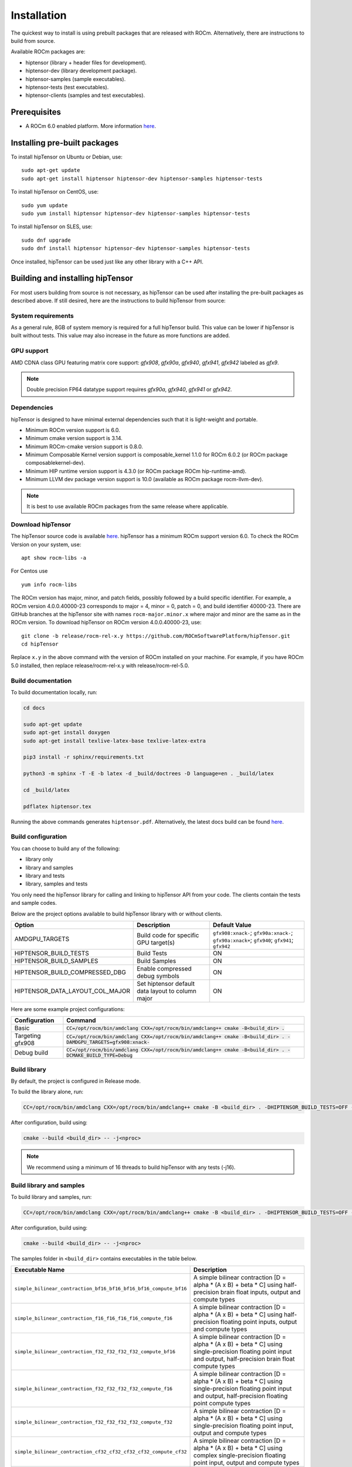 .. meta::
   :description: A high-performance HIP library for tensor primitives
   :keywords: hipTensor, ROCm, library, API, tool, installation

.. _installation:

===============================
Installation
===============================

The quickest way to install is using prebuilt packages that are released with ROCm.
Alternatively, there are instructions to build from source.

Available ROCm packages are:

* hiptensor (library + header files for development).
* hiptensor-dev (library development package).
* hiptensor-samples (sample executables).
* hiptensor-tests (test executables).
* hiptensor-clients (samples and test executables).

-------------
Prerequisites
-------------

* A ROCm 6.0 enabled platform. More information `here <https://github.com/ROCm/ROCm>`_.

-----------------------------
Installing pre-built packages
-----------------------------

To install hipTensor on Ubuntu or Debian, use:

::

   sudo apt-get update
   sudo apt-get install hiptensor hiptensor-dev hiptensor-samples hiptensor-tests

To install hipTensor on CentOS, use:

::

    sudo yum update
    sudo yum install hiptensor hiptensor-dev hiptensor-samples hiptensor-tests

To install hipTensor on SLES, use:

::

    sudo dnf upgrade
    sudo dnf install hiptensor hiptensor-dev hiptensor-samples hiptensor-tests

Once installed, hipTensor can be used just like any other library with a C++ API.

---------------------------------
Building and installing hipTensor
---------------------------------

For most users building from source is not necessary, as hipTensor can be used after installing the pre-built
packages as described above. If still desired, here are the instructions to build hipTensor from source:

System requirements
^^^^^^^^^^^^^^^^^^^
As a general rule, 8GB of system memory is required for a full hipTensor build. This value can be lower if hipTensor is built without tests. This value may also increase in the future as more functions are added.

GPU support
^^^^^^^^^^^
AMD CDNA class GPU featuring matrix core support: `gfx908`, `gfx90a`, `gfx940`, `gfx941`, `gfx942` labeled as `gfx9`.

.. note::
    Double precision FP64 datatype support requires `gfx90a`, `gfx940`, `gfx941` or `gfx942`.

Dependencies
^^^^^^^^^^^^
hipTensor is designed to have minimal external dependencies such that it is light-weight and portable.

.. <!-- spellcheck-disable -->

* Minimum ROCm version support is 6.0.
* Minimum cmake version support is 3.14.
* Minimum ROCm-cmake version support is 0.8.0.
* Minimum Composable Kernel version support is composable_kernel 1.1.0 for ROCm 6.0.2 (or ROCm package composablekernel-dev).
* Minimum HIP runtime version support is 4.3.0 (or ROCm package ROCm hip-runtime-amd).
* Minimum LLVM dev package version support is 10.0 (available as ROCm package rocm-llvm-dev).

.. <!-- spellcheck-enable -->

.. note::
    It is best to use available ROCm packages from the same release where applicable.

Download hipTensor
^^^^^^^^^^^^^^^^^^

The hipTensor source code is available `here <https://github.com/ROCmSoftwarePlatform/hipTensor>`_. hipTensor has a minimum ROCm support version 6.0.
To check the ROCm Version on your system, use:

::

    apt show rocm-libs -a

For Centos use

::

    yum info rocm-libs

The ROCm version has major, minor, and patch fields, possibly followed by a build specific identifier. For example, a ROCm version 4.0.0.40000-23 corresponds to major = 4, minor = 0, patch = 0, and build identifier 40000-23.
There are GitHub branches at the hipTensor site with names ``rocm-major.minor.x`` where major and minor are the same as in the ROCm version. To download hipTensor on ROCm version 4.0.0.40000-23, use:

::

   git clone -b release/rocm-rel-x.y https://github.com/ROCmSoftwarePlatform/hipTensor.git
   cd hipTensor

Replace ``x.y`` in the above command with the version of ROCm installed on your machine. For example, if you have ROCm 5.0 installed, then replace release/rocm-rel-x.y with release/rocm-rel-5.0.

Build documentation
^^^^^^^^^^^^^^^^^^^^^^^^^^^^^^^^

To build documentation locally, run:

.. code-block:: bash

    cd docs

    sudo apt-get update
    sudo apt-get install doxygen
    sudo apt-get install texlive-latex-base texlive-latex-extra

    pip3 install -r sphinx/requirements.txt

    python3 -m sphinx -T -E -b latex -d _build/doctrees -D language=en . _build/latex

    cd _build/latex

    pdflatex hiptensor.tex

Running the above commands generates ``hiptensor.pdf``. Alternatively, the latest docs build can be found `here <https://rocm.docs.amd.com/projects/hipTensor/en/latest/index.html>`_.

Build configuration
^^^^^^^^^^^^^^^^^^^^^

You can choose to build any of the following:

* library only
* library and samples
* library and tests
* library, samples and tests

You only need the hipTensor library for calling and linking to hipTensor API from your code.
The clients contain the tests and sample codes.

Below are the project options available to build hipTensor library with or without clients.

.. list-table::

    *   -   **Option**
        -   **Description**
        -   **Default Value**
    *   -   AMDGPU_TARGETS
        -   Build code for specific GPU target(s)
        -   ``gfx908:xnack-``; ``gfx90a:xnack-``; ``gfx90a:xnack+``; ``gfx940``; ``gfx941``; ``gfx942``
    *   -   HIPTENSOR_BUILD_TESTS
        -   Build Tests
        -   ON
    *   -   HIPTENSOR_BUILD_SAMPLES
        -   Build Samples
        -   ON
    *   -   HIPTENSOR_BUILD_COMPRESSED_DBG
        -   Enable compressed debug symbols
        -   ON
    *   -   HIPTENSOR_DATA_LAYOUT_COL_MAJOR
        -   Set hiptensor default data layout to column major
        -   ON

Here are some example project configurations:

.. tabularcolumns::
   |\X{1}{4}|\X{3}{4}|

+-----------------------------------+--------------------------------------------------------------------------------------------------------------------+
|         Configuration             |                                          Command                                                                   |
+===================================+====================================================================================================================+
|            Basic                  | :code:`CC=/opt/rocm/bin/amdclang CXX=/opt/rocm/bin/amdclang++ cmake -B<build_dir> .`                               |
+-----------------------------------+--------------------------------------------------------------------------------------------------------------------+
|        Targeting gfx908           | :code:`CC=/opt/rocm/bin/amdclang CXX=/opt/rocm/bin/amdclang++ cmake -B<build_dir> . -DAMDGPU_TARGETS=gfx908:xnack-`|
+-----------------------------------+--------------------------------------------------------------------------------------------------------------------+
|          Debug build              | :code:`CC=/opt/rocm/bin/amdclang CXX=/opt/rocm/bin/amdclang++ cmake -B<build_dir> . -DCMAKE_BUILD_TYPE=Debug`      |
+-----------------------------------+--------------------------------------------------------------------------------------------------------------------+

Build library
^^^^^^^^^^^^^^^^^^

By default, the project is configured in Release mode.

To build the library alone, run:

.. code-block:: bash

    CC=/opt/rocm/bin/amdclang CXX=/opt/rocm/bin/amdclang++ cmake -B <build_dir> . -DHIPTENSOR_BUILD_TESTS=OFF -DHIPTENSOR_BUILD_SAMPLES=OFF

After configuration, build using:

.. code-block:: bash

    cmake --build <build_dir> -- -j<nproc>

.. note::
    We recommend using a minimum of 16 threads to build hipTensor with any tests (-j16).

Build library and samples
^^^^^^^^^^^^^^^^^^^^^^^^^^^

To build library and samples, run:

.. code-block:: bash

    CC=/opt/rocm/bin/amdclang CXX=/opt/rocm/bin/amdclang++ cmake -B <build_dir> . -DHIPTENSOR_BUILD_TESTS=OFF -DHIPTENSOR_BUILD_SAMPLES=ON

After configuration, build using:

.. code-block:: bash

    cmake --build <build_dir> -- -j<nproc>

The samples folder in ``<build_dir>`` contains executables in the table below.

.. tabularcolumns::
   |\X{2}{4}|\X{2}{4}|

================================================================== =====================================================================================================================================================================
Executable Name                                                    Description
================================================================== =====================================================================================================================================================================
``simple_bilinear_contraction_bf16_bf16_bf16_bf16_compute_bf16``   A simple bilinear contraction [D = alpha * (A x B) + beta * C] using half-precision brain float inputs, output and compute types
``simple_bilinear_contraction_f16_f16_f16_f16_compute_f16``        A simple bilinear contraction [D = alpha * (A x B) + beta * C] using half-precision floating point inputs, output and compute types
``simple_bilinear_contraction_f32_f32_f32_f32_compute_bf16``       A simple bilinear contraction [D = alpha * (A x B) + beta * C] using single-precision floating point input and output, half-precision brain float compute types
``simple_bilinear_contraction_f32_f32_f32_f32_compute_f16``        A simple bilinear contraction [D = alpha * (A x B) + beta * C] using single-precision floating point input and output, half-precision floating point compute types
``simple_bilinear_contraction_f32_f32_f32_f32_compute_f32``        A simple bilinear contraction [D = alpha * (A x B) + beta * C] using single-precision floating point input, output and compute types
``simple_bilinear_contraction_cf32_cf32_cf32_cf32_compute_cf32``   A simple bilinear contraction [D = alpha * (A x B) + beta * C] using complex single-precision floating point input, output and compute types
``simple_bilinear_contraction_f64_f64_f64_f64_compute_f32``        A simple bilinear contraction [D = alpha * (A x B) + beta * C] using double-precision floating point input, output and single precision floating point compute types
``simple_bilinear_contraction_f64_f64_f64_f64_compute_f64``        A simple bilinear contraction [D = alpha * (A x B) + beta * C] using double-precision floating point input, output and compute types
``simple_scale_contraction_bf16_bf16_bf16_compute_bf16``           A simple scale contraction [D = alpha * (A x B) ] using half-precision brain float inputs, output and compute types
``simple_scale_contraction_f16_f16_f16_compute_f16``               A simple scale contraction [D = alpha * (A x B) ] using half-precision floating point inputs, output and compute types
``simple_scale_contraction_f32_f32_f32_compute_bf16``              A simple scale contraction [D = alpha * (A x B) ] using single-precision floating point input and output, half-precision brain float compute types
``simple_scale_contraction_f32_f32_f32_compute_f16``               A simple scale contraction [D = alpha * (A x B) ] using single-precision floating point input and output, half-precision floating point compute types
``simple_scale_contraction_f32_f32_f32_compute_f32``               A simple scale contraction [D = alpha * (A x B) ] using single-precision floating point input, output and compute types
``simple_scale_contraction_cf32_cf32_cf32_compute_cf32``           A simple scale contraction [D = alpha * (A x B) ] using complex single-precision floating point input, output and compute types
``simple_scale_contraction_f64_f64_f64_compute_f32``               A simple scale contraction [D = alpha * (A x B) ] using double-precision floating point input, output and single precision floating point compute types
``simple_scale_contraction_f64_f64_f64_compute_f64``               A simple scale contraction [D = alpha * (A x B) ] using double-precision floating point input, output and compute types
``simple_permutation``                                             A simple permutation using single-precision floating point input and output types
================================================================== =====================================================================================================================================================================

Build library and tests
^^^^^^^^^^^^^^^^^^^^^^^^^

To build library and tests, run:

.. code-block:: bash

    CC=/opt/rocm/bin/amdclang CXX=/opt/rocm/bin/amdclang++ cmake -B <build_dir> . -DHIPTENSOR_BUILD_TESTS=ON -DHIPTENSOR_BUILD_SAMPLES=OFF

After configuration, build using:

.. code-block:: bash

    cmake --build <build_dir> -- -j<nproc>

The tests in ``<build_dir>`` contain executables as given in the table below.

.. tabularcolumns::
   |\X{2}{4}|\X{2}{4}|

================================================ ===========================================================================================================================
Executable name                                  Description
================================================ ===========================================================================================================================
``logger_test``                                  Unit test to validate hipTensor Logger APIs
``yaml_test``                                    Unit test to validate the YAML functionality used to bundle and run test suites
``bilinear_contraction_test_m2n2k2``             Bilinear contraction test [D = alpha * (A x B) + beta * C] with  half, single and mixed precision datatypes of rank 4
``bilinear_contraction_test_m3n3k3``             Bilinear contraction test [D = alpha * (A x B) + beta * C] with  half, single and mixed precision datatypes of rank 6
``bilinear_contraction_test_m4n4k4``             Bilinear contraction test [D = alpha * (A x B) + beta * C] with  half, single and mixed precision datatypes of rank 8
``bilinear_contraction_test_m5n5k5``             Bilinear contraction test [D = alpha * (A x B) + beta * C] with  half, single and mixed precision datatypes of rank 10
``bilinear_contraction_test_m6n6k6``             Bilinear contraction test [D = alpha * (A x B) + beta * C] with  half, single and mixed precision datatypes of rank 12
``complex_bilinear_contraction_test_m2n2k2``     Bilinear contraction test [D = alpha * (A x B) + beta * C] with  complex single and double precision datatypes of rank 4
``complex_bilinear_contraction_test_m3n3k3``     Bilinear contraction test [D = alpha * (A x B) + beta * C] with  complex single and double precision datatypes of rank 6
``complex_bilinear_contraction_test_m4n4k4``     Bilinear contraction test [D = alpha * (A x B) + beta * C] with  complex single and double precision datatypes of rank 8
``complex_bilinear_contraction_test_m5n5k5``     Bilinear contraction test [D = alpha * (A x B) + beta * C] with  complex single and double precision datatypes of rank 10
``complex_bilinear_contraction_test_m6n6k6``     Bilinear contraction test [D = alpha * (A x B) + beta * C] with  complex single and double precision datatypes of rank 12
``scale_contraction_test_m2n2k2``                Scale contraction test [D = alpha * (A x B)] with  half, single and mixed precision datatypes of rank 4
``scale_contraction_test_m3n3k3``                Scale contraction test [D = alpha * (A x B)] with  half, single and mixed precision datatypes of rank 6
``scale_contraction_test_m4n4k4``                Scale contraction test [D = alpha * (A x B)] with  half, single and mixed precision datatypes of rank 8
``scale_contraction_test_m5n5k5``                Scale contraction test [D = alpha * (A x B)] with  half, single and mixed precision datatypes of rank 10
``scale_contraction_test_m6n6k6``                Scale contraction test [D = alpha * (A x B)] with  half, single and mixed precision datatypes of rank 12
``complex_scale_contraction_test_m2n2k2``        Scale contraction test [D = alpha * (A x B)] with  complex single and double precision datatypes of rank 4
``complex_scale_contraction_test_m3n3k3``        Scale contraction test [D = alpha * (A x B)] with  complex single and double precision datatypes of rank 6
``complex_scale_contraction_test_m4n4k4``        Scale contraction test [D = alpha * (A x B)] with  complex single and double precision datatypes of rank 8
``complex_scale_contraction_test_m5n5k5``        Scale contraction test [D = alpha * (A x B)] with  complex single and double precision datatypes of rank 10
``complex_scale_contraction_test_m6n6k6``        Scale contraction test [D = alpha * (A x B)] with  complex single and double precision datatypes of rank 12
``rank2_permutation_test``                       Permutation test with half and single precision datatypes of rank 2
``rank3_permutation_test``                       Permutation test with half and single precision datatypes of rank 3
``rank4_permutation_test``                       Permutation test with half and single precision datatypes of rank 4
``rank5_permutation_test``                       Permutation test with half and single precision datatypes of rank 5
``rank6_permutation_test``                       Permutation test with half and single precision datatypes of rank 6
================================================ ===========================================================================================================================

Make targets list
^^^^^^^^^^^^^^^^^

When building hipTensor during the ``make`` step, we can specify make targets instead of defaulting ``make all``. The following table highlights relationships between high level grouped targets and individual targets.

.. tabularcolumns::
   |\X{1}{4}|\X{3}{4}|

+-----------------------------------+-----------------------------------------------------------------------------+
|           Group Target            |            Individual Targets                                               |
+===================================+=============================================================================+
|                                   |simple_bilinear_contraction_bf16_bf16_bf16_bf16_compute_bf16                 |
|                                   +-----------------------------------------------------------------------------+
|                                   |simple_bilinear_contraction_f16_f16_f16_f16_compute_f16                      |
|                                   +-----------------------------------------------------------------------------+
| hiptensor_samples                 |simple_bilinear_contraction_f32_f32_f32_f32_compute_bf16                     |
|                                   +-----------------------------------------------------------------------------+
|                                   |simple_bilinear_contraction_f32_f32_f32_f32_compute_f16                      |
|                                   +-----------------------------------------------------------------------------+
|                                   |simple_bilinear_contraction_f32_f32_f32_f32_compute_f32                      |
|                                   +-----------------------------------------------------------------------------+
|                                   |simple_bilinear_contraction_cf32_cf32_cf32_cf32_compute_cf32                 |
|                                   +-----------------------------------------------------------------------------+
|                                   |simple_bilinear_contraction_f64_f64_f64_f64_compute_f32                      |
|                                   +-----------------------------------------------------------------------------+
|                                   |simple_bilinear_contraction_f64_f64_f64_f64_compute_f64                      |
|                                   +-----------------------------------------------------------------------------+
|                                   |simple_scale_contraction_bf16_bf16_bf16_compute_bf16                         |
|                                   +-----------------------------------------------------------------------------+
|                                   |simple_scale_contraction_f16_f16_f16_compute_f16                             |
|                                   +-----------------------------------------------------------------------------+
|                                   |simple_scale_contraction_f32_f32_f32_compute_bf16                            |
|                                   +-----------------------------------------------------------------------------+
|                                   |simple_scale_contraction_f32_f32_f32_compute_f16                             |
|                                   +-----------------------------------------------------------------------------+
|                                   |simple_scale_contraction_f32_f32_f32_compute_f32                             |
|                                   +-----------------------------------------------------------------------------+
|                                   |simple_scale_contraction_cf32_cf32_cf32_compute_cf32                         |
|                                   +-----------------------------------------------------------------------------+
|                                   |simple_scale_contraction_f64_f64_f64_compute_f32                             |
|                                   +-----------------------------------------------------------------------------+
|                                   |simple_scale_contraction_f64_f64_f64_compute_f64                             |
|                                   +-----------------------------------------------------------------------------+
|                                   |simple_permutation                                                           |
+-----------------------------------+-----------------------------------------------------------------------------+
|                                   |logger_test                                                                  |
|                                   +-----------------------------------------------------------------------------+
|                                   |yaml_test                                                                    |
|                                   +-----------------------------------------------------------------------------+
| hiptensor_tests                   |bilinear_contraction_test_m2n2k2                                             |
|                                   +-----------------------------------------------------------------------------+
|                                   |bilinear_contraction_test_m3n3k3                                             |
|                                   +-----------------------------------------------------------------------------+
|                                   |bilinear_contraction_test_m4n4k4                                             |
|                                   +-----------------------------------------------------------------------------+
|                                   |bilinear_contraction_test_m5n5k5                                             |
|                                   +-----------------------------------------------------------------------------+
|                                   |bilinear_contraction_test_m6n6k6                                             |
|                                   +-----------------------------------------------------------------------------+
|                                   |complex_bilinear_contraction_test_m2n2k2                                     |
|                                   +-----------------------------------------------------------------------------+
|                                   |complex_bilinear_contraction_test_m3n3k3                                     |
|                                   +-----------------------------------------------------------------------------+
|                                   |complex_bilinear_contraction_test_m4n4k4                                     |
|                                   +-----------------------------------------------------------------------------+
|                                   |complex_bilinear_contraction_test_m5n5k5                                     |
|                                   +-----------------------------------------------------------------------------+
|                                   |complex_bilinear_contraction_test_m6n6k6                                     |
|                                   +-----------------------------------------------------------------------------+
|                                   |scale_contraction_test_m2n2k2                                                |
|                                   +-----------------------------------------------------------------------------+
|                                   |scale_contraction_test_m3n3k3                                                |
|                                   +-----------------------------------------------------------------------------+
|                                   |scale_contraction_test_m4n4k4                                                |
|                                   +-----------------------------------------------------------------------------+
|                                   |scale_contraction_test_m5n5k5                                                |
|                                   +-----------------------------------------------------------------------------+
|                                   |scale_contraction_test_m6n6k6                                                |
|                                   +-----------------------------------------------------------------------------+
|                                   |complex_scale_contraction_test_m2n2k2                                        |
|                                   +-----------------------------------------------------------------------------+
|                                   |complex_scale_contraction_test_m3n3k3                                        |
|                                   +-----------------------------------------------------------------------------+
|                                   |complex_scale_contraction_test_m4n4k4                                        |
|                                   +-----------------------------------------------------------------------------+
|                                   |complex_scale_contraction_test_m5n5k5                                        |
|                                   +-----------------------------------------------------------------------------+
|                                   |complex_scale_contraction_test_m6n6k6                                        |
|                                   +-----------------------------------------------------------------------------+
|                                   |rank2_permutation_test                                                       |
|                                   +-----------------------------------------------------------------------------+
|                                   |rank3_permutation_test                                                       |
|                                   +-----------------------------------------------------------------------------+
|                                   |rank4_permutation_test                                                       |
|                                   +-----------------------------------------------------------------------------+
|                                   |rank5_permutation_test                                                       |
|                                   +-----------------------------------------------------------------------------+
|                                   |rank6_permutation_test                                                       |
+-----------------------------------+-----------------------------------------------------------------------------+

Build performance
^^^^^^^^^^^^^^^^^

Depending on the resources available to the build machine and the build configuration selected, hipTensor build times can be on the order of an hour or more. Here are some things you can do to reduce build times:

* Target a specific GPU (e.g., ``-D AMDGPU_TARGETS=gfx908:xnack-``)
* Use lots of threads (e.g., ``-j32``)
* If they aren't needed, specify either ``HIPTENSOR_BUILD_TESTS`` or ``HIPTENSOR_BUILD_SAMPLES`` as OFF to disable client builds.
* During the ``make`` command, build a specific target, e.g: ``logger_test``.

Test runtime
^^^^^^^^^^^^^^^^^

Depending on the resources available to the machine running the selected tests, hipTensor test runtimes can be on the order of an hour or more. Here are some things you can do to reduce run-times:

* CTest will invoke the entire test suite. You may invoke tests individually by name.
* Use GoogleTest filters, targeting specific test cases:

.. code-block:: bash

    <test_exe> --gtest_filter=\*name_filter\*

* Manually adjust the test cases coverage. Using your favorite text editor, you can modify test YAML configs to affect the test parameter coverage.
* Alternatively, use your own testing YAML config with a reduced parameter set.
* For tests with large tensor ranks, avoid using larger lengths to reduce computational load.

Test verbosity and file redirection
^^^^^^^^^^^^^^^^^^^^^^^^^^^^^^^^^^^^^^^^^^

Tests support logging arguments that can be used to control verbosity and output redirection.

.. code-block:: bash

    <test_exe> -y "testing_params.yaml" -o "output.csv" --omit 1

.. tabularcolumns::
   |C|C|C|

+------------------------+-------------------------------------+--------------------------------------------+
|Compact                 |Verbose                              |  Description                               |
+========================+=====================================+============================================+
| -y <input_file>.yaml   |                                     |  redirect testing params from input file   |
+------------------------+-------------------------------------+--------------------------------------------+
| -o <output_file>.csv   |                                     |  redirect gtest output to file             |
+------------------------+-------------------------------------+--------------------------------------------+
|                        |                                     |  code = 1: Omit gtest SKIPPED tests        |
|                        |                                     +--------------------------------------------+
|                        | --omit <code>                       |  code = 2: Omit gtest FAILED tests         |
|                        |                                     +--------------------------------------------+
|                        |                                     |  code = 4: Omit gtest PASSED tests         |
|                        |                                     +--------------------------------------------+
|                        |                                     |  code = 8: Omit all gtest output           |
|                        |                                     +--------------------------------------------+
|                        |                                     |  code = <N>: OR combination of 1, 2, 4     |
+------------------------+-------------------------------------+--------------------------------------------+
